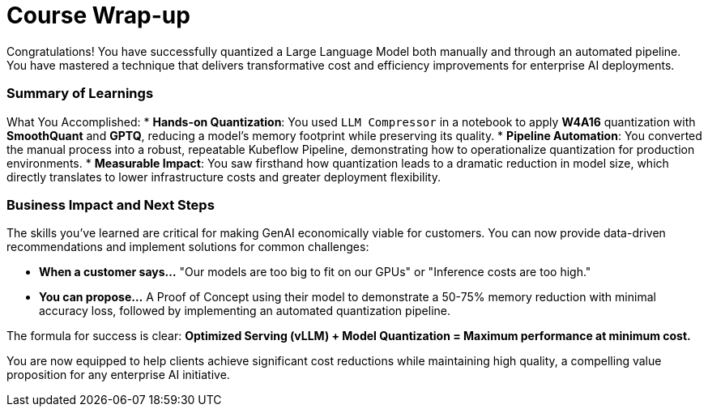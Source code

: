 = Course Wrap-up

Congratulations! You have successfully quantized a Large Language Model both manually and through an automated pipeline. You have mastered a technique that delivers transformative cost and efficiency improvements for enterprise AI deployments.

=== Summary of Learnings

What You Accomplished:
* **Hands-on Quantization**: You used `LLM Compressor` in a notebook to apply **W4A16** quantization with **SmoothQuant** and **GPTQ**, reducing a model's memory footprint while preserving its quality.
* **Pipeline Automation**: You converted the manual process into a robust, repeatable Kubeflow Pipeline, demonstrating how to operationalize quantization for production environments.
* **Measurable Impact**: You saw firsthand how quantization leads to a dramatic reduction in model size, which directly translates to lower infrastructure costs and greater deployment flexibility.

=== Business Impact and Next Steps

The skills you've learned are critical for making GenAI economically viable for customers. You can now provide data-driven recommendations and implement solutions for common challenges:

* **When a customer says...** "Our models are too big to fit on our GPUs" or "Inference costs are too high."
* **You can propose...** A Proof of Concept using their model to demonstrate a 50-75% memory reduction with minimal accuracy loss, followed by implementing an automated quantization pipeline.

The formula for success is clear: **Optimized Serving (vLLM) + Model Quantization = Maximum performance at minimum cost.**

You are now equipped to help clients achieve significant cost reductions while maintaining high quality, a compelling value proposition for any enterprise AI initiative.